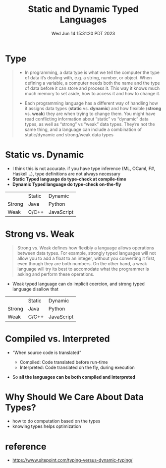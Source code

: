 #+TITLE: Static and Dynamic Typed Languages
#+DATE: Wed Jun 14 15:31:20 PDT 2023
#+Summary: Static and Dynamic Typed Languages
#+categories[]: programming_languages
#+tags[]: programming_languages

* Type
#+begin_quote
- In programming, a data type is what we tell the computer the type of data it’s dealing with, e.g. a string, number, or object. When defining a variable, a computer needs both the name and the type of data before it can store and process it. This way it knows much much memory to set aside, how to access it and how to change it.

- Each programming language has a different way of handling how it assigns data types (*static* vs. *dynamic*) and how flexible (*strong* vs. *weak*) they are when trying to change them. You might have read conflicting information about “static” vs “dynamic” data types, as well as “strong” vs “weak” data types. They’re not the same thing, and a language can include a combination of static/dynamic and strong/weak data types
#+end_quote

* Static vs. Dynamic

- I think this is not accurate. if you have type inference (ML, OCaml, F#, Haskell...), type definitions are not always necessary
- *Static Typed language do type-check at compile-time*
- *Dynamic Typed language do type-check on-the-fly*

|        | Static | Dynamic    |
| Strong | Java   | Python     |
| Weak   | C/C++  | JavaScript |


* Strong vs. Weak
#+begin_quote
Strong vs. Weak defines how flexibly a language allows operations between data types. For example, strongly typed languages will not allow you to add a float to an integer, without you converting it first, even though they are both numbers. On the other hand, a weak language will try its best to accomodate what the programmer is asking and perform these operations.
#+end_quote

- Weak typed language can do implicit coercion, and strong typed language disallow that


|        | Static | Dynamic    |
| Strong | Java   | Python     |
| Weak   | C/C++  | JavaScript |


* Compiled vs. Interpreted
- “When source code is translated”

  - Compiled: Code translated before run-time
  - Interpreted: Code translated on the fly, during execution

- So *all the languages can be both compiled and interpreted*

* Why Should We Care About Data Types?
- how to do computation based on the types
- knowing types helps optimization

* reference
- https://www.sitepoint.com/typing-versus-dynamic-typing/
